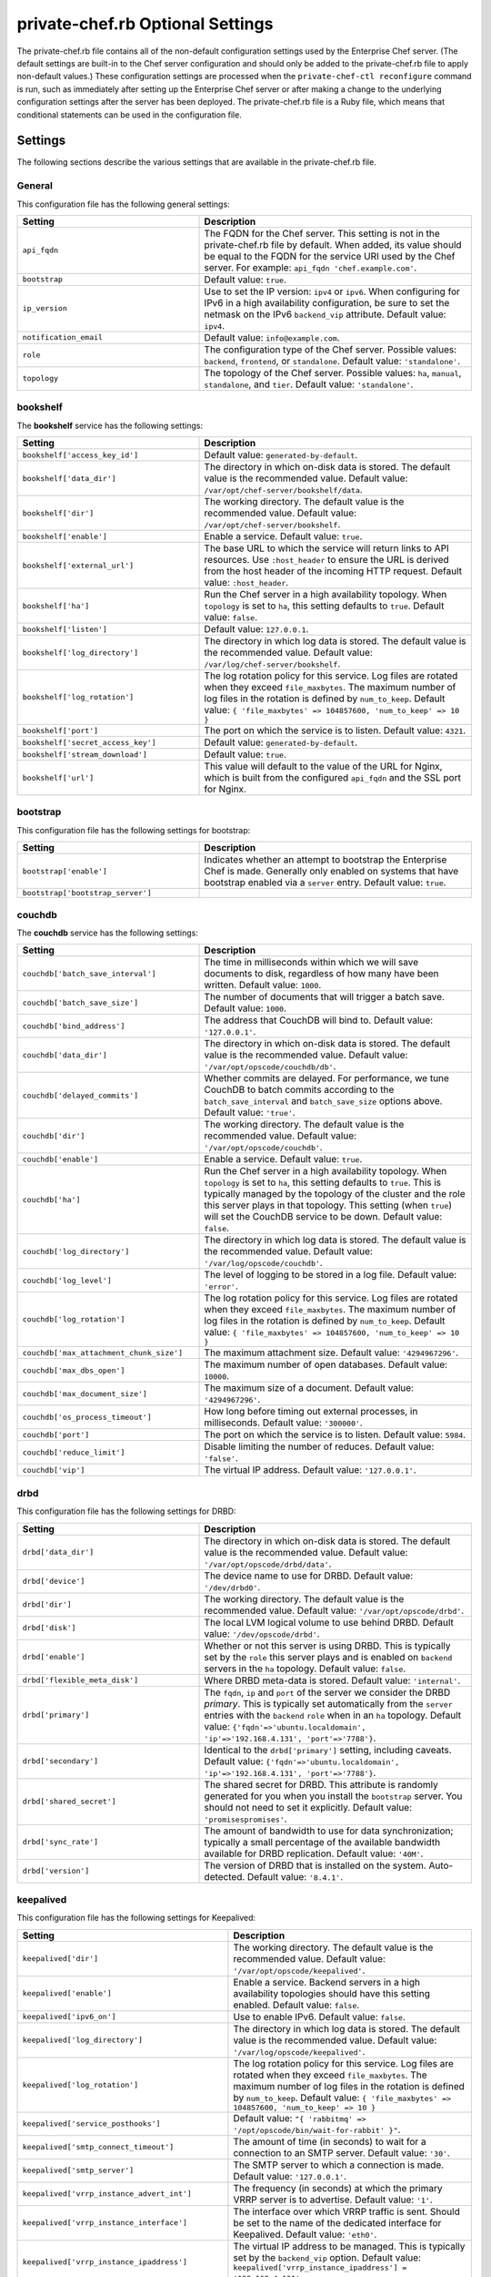 

=====================================================
private-chef.rb Optional Settings
=====================================================

.. tag config_rb_chef_server_enterprise_2

The private-chef.rb file contains all of the non-default configuration settings used by the Enterprise Chef server. (The default settings are built-in to the Chef server configuration and should only be added to the private-chef.rb file to apply non-default values.) These configuration settings are processed when the ``private-chef-ctl reconfigure`` command is run, such as immediately after setting up the Enterprise Chef server or after making a change to the underlying configuration settings after the server has been deployed. The private-chef.rb file is a Ruby file, which means that conditional statements can be used in the configuration file.

.. end_tag

Settings
=====================================================
The following sections describe the various settings that are available in the private-chef.rb file.

General
-----------------------------------------------------
This configuration file has the following general settings:

.. list-table::
   :widths: 200 300
   :header-rows: 1

   * - Setting
     - Description
   * - ``api_fqdn``
     - The FQDN for the Chef server. This setting is not in the private-chef.rb file by default. When added, its value should be equal to the FQDN for the service URI used by the Chef server. For example: ``api_fqdn 'chef.example.com'``.
   * - ``bootstrap``
     - Default value: ``true``.
   * - ``ip_version``
     - Use to set the IP version: ``ipv4`` or ``ipv6``. When configuring for IPv6 in a high availability configuration, be sure to set the netmask on the IPv6 ``backend_vip`` attribute. Default value: ``ipv4``.
   * - ``notification_email``
     - Default value: ``info@example.com``.
   * - ``role``
     - The configuration type of the Chef server. Possible values: ``backend``, ``frontend``, or ``standalone``. Default value: ``'standalone'``.
   * - ``topology``
     - The topology of the Chef server. Possible values: ``ha``, ``manual``, ``standalone``, and ``tier``. Default value: ``'standalone'``.

bookshelf
-----------------------------------------------------
The **bookshelf** service has the following settings:

.. list-table::
   :widths: 200 300
   :header-rows: 1

   * - Setting
     - Description
   * - ``bookshelf['access_key_id']``
     - Default value: ``generated-by-default``.
   * - ``bookshelf['data_dir']``
     - The directory in which on-disk data is stored. The default value is the recommended value. Default value: ``/var/opt/chef-server/bookshelf/data``.
   * - ``bookshelf['dir']``
     - The working directory. The default value is the recommended value. Default value: ``/var/opt/chef-server/bookshelf``.
   * - ``bookshelf['enable']``
     - Enable a service. Default value: ``true``.
   * - ``bookshelf['external_url']``
     - The base URL to which the service will return links to API resources. Use ``:host_header`` to ensure the URL is derived from the host header of the incoming HTTP request. Default value: ``:host_header``.
   * - ``bookshelf['ha']``
     - Run the Chef server in a high availability topology. When ``topology`` is set to ``ha``, this setting defaults to ``true``. Default value: ``false``.
   * - ``bookshelf['listen']``
     - Default value: ``127.0.0.1``.
   * - ``bookshelf['log_directory']``
     - The directory in which log data is stored. The default value is the recommended value. Default value: ``/var/log/chef-server/bookshelf``.
   * - ``bookshelf['log_rotation']``
     - The log rotation policy for this service. Log files are rotated when they exceed ``file_maxbytes``. The maximum number of log files in the rotation is defined by ``num_to_keep``. Default value: ``{ 'file_maxbytes' => 104857600, 'num_to_keep' => 10 }``
   * - ``bookshelf['port']``
     - The port on which the service is to listen. Default value: ``4321``.
   * - ``bookshelf['secret_access_key']``
     - Default value: ``generated-by-default``.
   * - ``bookshelf['stream_download']``
     - Default value: ``true``.
   * - ``bookshelf['url']``
     - This value will default to the value of the URL for Nginx, which is built from the configured ``api_fqdn`` and the SSL port for Nginx.

bootstrap
-----------------------------------------------------
This configuration file has the following settings for bootstrap:

.. list-table::
   :widths: 200 300
   :header-rows: 1

   * - Setting
     - Description
   * - ``bootstrap['enable']``
     - Indicates whether an attempt to bootstrap the Enterprise Chef is made. Generally only enabled on systems that have bootstrap enabled via a ``server`` entry. Default value: ``true``.
   * - ``bootstrap['bootstrap_server']``
     -

couchdb
-----------------------------------------------------
The **couchdb** service has the following settings:

.. list-table::
   :widths: 200 300
   :header-rows: 1

   * - Setting
     - Description
   * - ``couchdb['batch_save_interval']``
     - The time in milliseconds within which we will save documents to disk, regardless of how many have been written. Default value: ``1000``.
   * - ``couchdb['batch_save_size']``
     - The number of documents that will trigger a batch save. Default value: ``1000``.
   * - ``couchdb['bind_address']``
     - The address that CouchDB will bind to. Default value: ``'127.0.0.1'``.
   * - ``couchdb['data_dir']``
     - The directory in which on-disk data is stored. The default value is the recommended value. Default value: ``'/var/opt/opscode/couchdb/db'``.
   * - ``couchdb['delayed_commits']``
     - Whether commits are delayed. For performance, we tune CouchDB to batch commits according to the ``batch_save_interval`` and ``batch_save_size`` options above. Default value: ``'true'``.
   * - ``couchdb['dir']``
     - The working directory. The default value is the recommended value. Default value: ``'/var/opt/opscode/couchdb'``.
   * - ``couchdb['enable']``
     - Enable a service. Default value: ``true``.
   * - ``couchdb['ha']``
     - Run the Chef server in a high availability topology. When ``topology`` is set to ``ha``, this setting defaults to ``true``. This is typically managed by the topology of the cluster and the role this server plays in that topology. This setting (when ``true``) will set the CouchDB service to be down. Default value: ``false``.
   * - ``couchdb['log_directory']``
     - The directory in which log data is stored. The default value is the recommended value. Default value: ``'/var/log/opscode/couchdb'``.
   * - ``couchdb['log_level']``
     - The level of logging to be stored in a log file. Default value: ``'error'``.
   * - ``couchdb['log_rotation']``
     - The log rotation policy for this service. Log files are rotated when they exceed ``file_maxbytes``. The maximum number of log files in the rotation is defined by ``num_to_keep``. Default value: ``{ 'file_maxbytes' => 104857600, 'num_to_keep' => 10 }``
   * - ``couchdb['max_attachment_chunk_size']``
     - The maximum attachment size. Default value: ``'4294967296'``.
   * - ``couchdb['max_dbs_open']``
     - The maximum number of open databases. Default value: ``10000``.
   * - ``couchdb['max_document_size']``
     - The maximum size of a document. Default value: ``'4294967296'``.
   * - ``couchdb['os_process_timeout']``
     - How long before timing out external processes, in milliseconds. Default value: ``'300000'``.
   * - ``couchdb['port']``
     - The port on which the service is to listen. Default value: ``5984``.
   * - ``couchdb['reduce_limit']``
     - Disable limiting the number of reduces. Default value: ``'false'``.
   * - ``couchdb['vip']``
     - The virtual IP address. Default value: ``'127.0.0.1'``.

drbd
-----------------------------------------------------
This configuration file has the following settings for DRBD:

.. list-table::
   :widths: 200 300
   :header-rows: 1

   * - Setting
     - Description
   * - ``drbd['data_dir']``
     - The directory in which on-disk data is stored. The default value is the recommended value. Default value: ``'/var/opt/opscode/drbd/data'``.
   * - ``drbd['device']``
     - The device name to use for DRBD. Default value: ``'/dev/drbd0'``.
   * - ``drbd['dir']``
     - The working directory. The default value is the recommended value. Default value: ``'/var/opt/opscode/drbd'``.
   * - ``drbd['disk']``
     - The local LVM logical volume to use behind DRBD. Default value: ``'/dev/opscode/drbd'``.
   * - ``drbd['enable']``
     - Whether or not this server is using DRBD. This is typically set by the ``role`` this server plays and is enabled on ``backend`` servers in the ``ha`` topology. Default value: ``false``.
   * - ``drbd['flexible_meta_disk']``
     - Where DRBD meta-data is stored. Default value: ``'internal'``.
   * - ``drbd['primary']``
     - The ``fqdn``, ``ip`` and ``port`` of the server we consider the DRBD *primary*. This is typically set automatically from the ``server`` entries with the ``backend`` ``role`` when in an ``ha`` topology. Default value: ``{'fqdn'=>'ubuntu.localdomain', 'ip'=>'192.168.4.131', 'port'=>'7788'}``.
   * - ``drbd['secondary']``
     - Identical to the ``drbd['primary']`` setting, including caveats. Default value: ``{'fqdn'=>'ubuntu.localdomain', 'ip'=>'192.168.4.131', 'port'=>'7788'}``.
   * - ``drbd['shared_secret']``
     - The shared secret for DRBD. This attribute is randomly generated for you when you install the ``bootstrap`` server. You should not need to set it explicitly. Default value: ``'promisespromises'``.
   * - ``drbd['sync_rate']``
     - The amount of bandwidth to use for data synchronization; typically a small percentage of the available bandwidth available for DRBD replication. Default value: ``'40M'``.
   * - ``drbd['version']``
     - The version of DRBD that is installed on the system. Auto-detected. Default value: ``'8.4.1'``.

keepalived
-----------------------------------------------------
This configuration file has the following settings for Keepalived:

.. list-table::
   :widths: 200 300
   :header-rows: 1

   * - Setting
     - Description
   * - ``keepalived['dir']``
     - The working directory. The default value is the recommended value. Default value: ``'/var/opt/opscode/keepalived'``.
   * - ``keepalived['enable']``
     - Enable a service. Backend servers in a high availability topologies should have this setting enabled. Default value: ``false``.
   * - ``keepalived['ipv6_on']``
     - Use to enable IPv6. Default value: ``false``.
   * - ``keepalived['log_directory']``
     - The directory in which log data is stored. The default value is the recommended value. Default value: ``'/var/log/opscode/keepalived'``.
   * - ``keepalived['log_rotation']``
     - The log rotation policy for this service. Log files are rotated when they exceed ``file_maxbytes``. The maximum number of log files in the rotation is defined by ``num_to_keep``. Default value: ``{ 'file_maxbytes' => 104857600, 'num_to_keep' => 10 }``
   * - ``keepalived['service_posthooks']``
     - Default value: ``"{ 'rabbitmq' => '/opt/opscode/bin/wait-for-rabbit' }"``.
   * - ``keepalived['smtp_connect_timeout']``
     - The amount of time (in seconds) to wait for a connection to an SMTP server. Default value: ``'30'``.
   * - ``keepalived['smtp_server']``
     - The SMTP server to which a connection is made. Default value: ``'127.0.0.1'``.
   * - ``keepalived['vrrp_instance_advert_int']``
     - The frequency (in seconds) at which the primary VRRP server is to advertise. Default value: ``'1'``.
   * - ``keepalived['vrrp_instance_interface']``
     - The interface over which VRRP traffic is sent. Should be set to the name of the dedicated interface for Keepalived. Default value: ``'eth0'``.
   * - ``keepalived['vrrp_instance_ipaddress']``
     - The virtual IP address to be managed. This is typically set by the ``backend_vip`` option. Default value: ``keepalived['vrrp_instance_ipaddress'] = '192.168.4.131'``.
   * - ``keepalived['vrrp_instance_ipaddress_dev']``
     - The device to which the virtual IP address is added. Default value: ``'eth0'``. 
   * - ``keepalived['vrrp_instance_nopreempt']``
     - Default value: ``'true'``.
   * - ``keepalived['vrrp_instance_password']``
     - The secret key for VRRP pairs. This value is generated randomly when the bootstrap server is installed and does not need to be set explicitly. Default value: ``'sneakybeaky'``.
   * - ``keepalived['vrrp_instance_preempt_delay']``
     - Default value: ``'30'``.
   * - ``keepalived['vrrp_instance_priority']``
     - The priority for this server. By default, all servers have equal priority. The server with the lowest value will have the highest priority. Default value: ``'100'``.
   * - ``keepalived['vrrp_instance_state']``
     - The state of the VRRP server. This value should be the same for both servers in the backend. Default value: ``'MASTER'``.
   * - ``keepalived['vrrp_instance_virtual_router_id']``
     - The virtual router identifier used by the Keepalived pair. This value should be unique within the multicast domain used for Keepalived. Default value: ``'1'``.
   * - ``keepalived['vrrp_sync_group']``
     - Default value: ``'PC_GROUP'``.
   * - ``keepalived['vrrp_sync_instance']``
     - Default value: ``'PC_VI'``.
   * - ``keepalived['vrrp_unicast_bind']``
     - The unicast cluster IP address to which Keepalived binds. To use multicast, leave this value undefined. This value is configured automatically based on settings in private-chef.rb. This setting should not be changed without first consulting a Chef support engineer. Default value: ``<ip address of cluster IP or eth0>``.
   * - ``keepalived['vrrp_unicast_peer']``
     - The unicast cluster IP address used by Keepalived to talk to its peer. To use multicast, leave this value undefined. This value is configured automatically based on settings in private-chef.rb. This setting should not be changed without first consulting a Chef support engineer. Default value: ``<ip address of peer cluster IP or eth0>``.

ldap
-----------------------------------------------------
.. tag config_rb_chef_server_enterprise_settings_ldap

The private-chef.rb file contains the settings required to configure LDAP or Active Directory:

``ldap['base_dn']``
   The root LDAP node under which all other nodes exist in the directory structure. For Active Directory, this is typically ``cn=users`` and then the domain. For example: ``'cn=users,dc=opscode,dc=com'``. Default value: ``nil``.

``ldap['bind_dn']``
   The distinguished name used to bind to the LDAP server. This is often the administrator or manager user. This user needs to have read access to all LDAP users that require authentication. Enterprise Chef must do an LDAP search before any user can log in. Many Active Directory and LDAP systems do not allow an anonymous bind. If anonymous bind is allowed, leave the ``bind_dn`` setting blank. If anonymous bind is not allowed, a user with ``READ`` access to the directory is required. This user must be specified as an LDAP distinguished name similar to ``'cn=user_name,dc=domain_name,dc=com'``. Default value: ``nil``.

``ldap['bind_password']``
   The password for the binding user. Leave this value unset if anonymous bind is sufficient. Default value: ``nil``.

``ldap['encryption']``
   Use to specify the encryption method. Possible values: ``:start_tls`` or ``:simple_tls``. Default value: ``nil``.

``ldap['host']``
   The name (or IP address) of the LDAP server. Be sure the Enterprise Chef is able to resolve any host names. Default value: ``nil``.

``ldap['login_attribute']``
   The LDAP attribute that holds the user's login name. For Active Directory, this is typically ``sAMAccountName``. For OpenLDAP, this is typically ``uid``. Default value: ``sAMAccountName``.

``ldap['port']``
   An integer that specifies the port on which the LDAP server listens. The default value is an appropriate value for most configurations. Default value: ``389``.

``ldap['ssl_enabled']``
   Cause the Chef server to connect to the LDAP server using SSL. Be sure SSL is enabled on the LDAP server and that the ``ldap['port']`` setting is updated with the correct value (often ``636``). Default value: ``false``.

``ldap['system_adjective']``
   A descriptive name for the login system that is displayed to users in the Chef server management console. If a value like "corporate" is used, then the Enterprise Chef user interface will display strings like "the corporate login server", "corporate login", or "corporate password." Default value: ``AD/LDAP``.

.. end_tag

load-balancer
-----------------------------------------------------
This configuration file has the following settings for load balancers:

.. list-table::
   :widths: 200 300
   :header-rows: 1

   * - Setting
     - Description
   * - ``lb['api_fqdn']``
     - Default value: ``node['fqdn']``.
   * - ``lb['ban_refresh_interval']``
     - Default value: ``600``.
   * - ``lb['bookshelf']``
     - Default value: ``127.0.0.1``.
   * - ``lb['cache_cookbook_files']``
     - Default value: ``false``.
   * - ``lb['chef_max_version']``
     - Default value: ``11``.

       .. warning:: This setting is deprecated starting with Enterprise Chef 11.2.5 to ensure that the chef-client version 12 may communicate with the Chef server. For older versions of Enterprise Chef, add this setting to the private-chef.rb file and set the value to ``12``.

   * - ``lb['chef_min_version']``
     - Default value: ``10``.
   * - ``lb['chef_server_webui']``
     - Default value: ``127.0.0.1``.
   * - ``lb['debug']``
     - Default value: ``false``.
   * - ``lb['enable']``
     - Default value: ``true``.
   * - ``lb['erchef']``
     - Default value: ``127.0.0.1``.
   * - ``lb['maint_refresh_interval']``
     - Default value: ``600``.
   * - ``lb['redis_connection_pool_size']``
     - Default value: ``250``.
   * - ``lb['redis_connection_timeout']``
     - Default value: ``1000``.
   * - ``lb['redis_keepalive_timeout']``
     - Default value: ``2000``.
   * - ``lb['upstream']``
     - Default value:

       .. code-block:: ruby

          {
            'oc_bifrost'=>['127.0.0.1'],
            'opscode-account'=>['127.0.0.1'],
            'opscode-authz'=>['127.0.0.1'],
            'opscode-bookshelf'=>['127.0.0.1'],
            'opscode-erchef'=>['127.0.0.1'],
            'opscode-solr4'=>['127.0.0.1']
          }
   * - ``lb['vip']``
     - The virtual IP address. Default value: ``127.0.0.1``.
   * - ``lb['web_ui_fqdn']``
     - Default value: ``node['fqdn']``.
   * - ``lb['xdl_defaults']['503_mode']``
     - Default value: ``false``.
   * - ``lb['xdl_defaults']['couchdb_acls']``
     - Default value: ``true``.
   * - ``lb['xdl_defaults']['couchdb_containers']``
     - Default value: ``true``.
   * - ``lb['xdl_defaults']['couchdb_groups']``
     - Default value: ``true``.

And for the internal load balancers:

.. list-table::
   :widths: 200 300
   :header-rows: 1

   * - Setting
     - Description
   * - ``lb_internal['account_port']``
     - Default value: ``9685``.
   * - ``lb_internal['chef_port']``
     - Default value: ``9680``.
   * - ``lb_internal['enable']``
     - Default value: ``true``.
   * - ``lb_internal['oc_bifrost_port']``
     - Default value: ``9683``.
   * - ``lb_internal['vip']``
     - The virtual IP address. Default value: ``'127.0.0.1'``.

nginx
-----------------------------------------------------
This configuration file has the following settings for Nginx:

.. list-table::
   :widths: 200 300
   :header-rows: 1

   * - Setting
     - Description
   * - ``nginx['cache_max_size']``
     - Default value: ``5000m``.
   * - ``nginx['client_max_body_size']``
     - Default value: ``250m``.
   * - ``nginx['dir']``
     - The working directory. The default value is the recommended value. Default value: ``/var/opt/chef-server/nginx``.
   * - ``nginx['enable']``
     - Enable a service. Default value: ``true``.
   * - ``nginx['enable_ipv6']``
     - Enable Internet Protocol version 6 (IPv6) addresses. Default value: ``false``.
   * - ``nginx['enable_non_ssl']``
     - Allow port 80 redirects to port 443. When this value is set to ``true``, load balancers on the front-end hardware are allowed to do SSL termination of the WebUI and API. Default value: ``false``.
   * - ``nginx['gzip']``
     - Enable  gzip compression. Default value: ``on``.
   * - ``nginx['gzip_comp_level']``
     - The compression level used with gzip, from least amount of compression (``1``, fastest) to the most (``2``, slowest). Default value: ``2``.
   * - ``nginx['gzip_http_version']``
     - Enable gzip depending on the version of the HTTP request. Default value: ``1.0``.
   * - ``nginx['gzip_proxied']``
     - The type of compression used based on the request and response. Default value: ``any``.
   * - ``nginx['gzip_types']``
     - Enable compression for the specified MIME-types. Default value: ``[ 'text/plain', 'text/css', 'application/x-javascript', 'text/xml', 'application/xml', 'application/xml+rss', 'text/javascript', 'application/json' ]``.
   * - ``nginx['ha']``
     - Run the Chef server in a high availability topology. When ``topology`` is set to ``ha``, this setting defaults to ``true``. Default value: ``false``.
   * - ``nginx['keepalive_timeout']``
     - The amount of time (in seconds) to wait for requests on a Keepalived connection. Default value: ``65``.
   * - ``nginx['log_directory']``
     - The directory in which log data is stored. The default value is the recommended value. Default value: ``/var/log/chef-server/nginx``.
   * - ``nginx['log_rotation']``
     - The log rotation policy for this service. Log files are rotated when they exceed ``file_maxbytes``. The maximum number of log files in the rotation is defined by ``num_to_keep``. Default value: ``{ 'file_maxbytes' => 104857600, 'num_to_keep' => 10 }``
   * - ``nginx['non_ssl_port']``
     - The port on which the WebUI and API are bound for non-SSL connections. Default value: ``80``. Use ``nginx['enable_non_ssl']`` to enable or disable SSL redirects on this port number. Set to ``false`` to disable non-SSL connections.
   * - ``nginx['sendfile']``
     - Copy data between file descriptors when ``sendfile()`` is used. Default value: ``on``.
   * - ``nginx['server_name']``
     - The FQDN for the server. Default value: ``node['fqdn']``.
   * - ``nginx['ssl_certificate']``
     - The SSL certificate used to verify communication over HTTPS. Default value: ``nil``.
   * - ``nginx['ssl_certificate_key']``
     - The certificate key used for SSL communication. Default value: ``nil``.
   * - ``nginx['ssl_ciphers']``
     - The list of supported cipher suites that are used to establish a secure connection. To favor AES256 with ECDHE forward security, use ``HIGH:MEDIUM:!LOW:!kEDH:!aNULL:!ADH:!eNULL:!EXP:!SSLv2:!SEED:!CAMELLIA:!PSK``. See https://wiki.mozilla.org/Security/Server_Side_TLS for more information. Default value: varies.
   * - ``nginx['ssl_company_name']``
     - Default value: ``YouCorp``.
   * - ``nginx['ssl_country_name']``
     - Default value: ``US``.
   * - ``nginx['ssl_email_address']``
     - Default value: ``you@example.com``.
   * - ``nginx['ssl_locality_name']``
     - Default value: ``Seattle``.
   * - ``nginx['ssl_organizational_unit_name']``
     - Default value: ``Operations``.
   * - ``nginx['ssl_port']``
     - Default value: ``443``.
   * - ``nginx['ssl_protocols']``
     - The SSL protocol versions that are enabled. For the highest possible security, disable SSL 3.0 and allow only TLS: ``nginx['ssl_protocols'] 'TLSv1 TLSv1.1 TLSv1.2'``. Default value: varies, depending on the configuration of the Chef server topology.
   * - ``nginx['ssl_state_name']``
     - Default value: ``WA``.
   * - ``nginx['tcp_nodelay']``
     - Enable the Nagle buffering algorithm. Default value: ``on``.
   * - ``nginx['tcp_nopush']``
     - Enable TCP/IP transactions. Default value: ``on``.
   * - ``nginx['url']``
     - Default value: ``https://#{node['fqdn']}``.
   * - ``nginx['worker_connections']``
     - The maximum number of simultaneous clients. Use with ``nginx['worker_processes']`` to determine the maximum number of allowed clients. Default value: ``10240``.
   * - ``nginx['worker_processes']``
     - The number of allowed worker processes. Use with ``nginx['worker_connections']`` to determine the maximum number of allowed clients. Default value: ``node['cpu']['total'].to_i``.
   * - ``nginx['x_forwarded_proto']``
     - The protocol used to connect to the server. Possible values: ``http`` and ``https``. This is the protocol used to connect to Enterprise Chef by a chef-client or a workstation. Default value: ``'https'``.

oc_chef_authz
-----------------------------------------------------
.. warning:: This table is available in Enterprise Chef 11.2.5 (or higher).

This configuration file has the following settings for ``oc_chef_authz``:

.. list-table::
   :widths: 200 300
   :header-rows: 1

   * - Setting
     - Description
   * - ``oc_chef_authz['http_cull_interval']``
     - Default value: ``'{1, min}'``.
   * - ``oc_chef_authz['http_init_count']``
     - Default value: ``25``.
   * - ``oc_chef_authz['http_max_age']``
     - Default value: ``'{70, sec}'``.
   * - ``oc_chef_authz['http_max_connection_duration']``
     - Default value: ``'{70, sec}'``.
   * - ``oc_chef_authz['http_max_count']``
     - Default value: ``100``.
   * - ``oc_chef_authz['ibrowse_options']``
     - The amount of time (in milliseconds) to wait for a connection to be established. Default value: ``'[{connect_timeout, 5000}]'``.

oc_bifrost
-----------------------------------------------------
The **oc_bifrost** service has the following settings:

.. list-table::
   :widths: 200 300
   :header-rows: 1

   * - Setting
     - Description
   * - ``oc_bifrost['db_pool_size']``
     - The number of open connections to PostgreSQL that are maintained by the service. This value should be increased if failures indicate that the **oc_bifrost** service ran out of connections. This value should be tuned in conjunction with the ``postgresql['max_connections']`` setting for PostgreSQL. Default value: ``20``.
   * - ``oc_bifrost['dir']``
     - The working directory. The default value is the recommended value. Default value: ``/var/opt/opscode/oc_bifrost``.
   * - ``oc_bifrost['enable']``
     - Enable a service. Default value: ``true``.
   * - ``oc_bifrost['extended_perf_log']``
     - Default value: ``true``.
   * - ``oc_bifrost['ha']``
     - Run the Chef server in a high availability topology. When ``topology`` is set to ``ha``, this setting defaults to ``true``.
   * - ``oc_bifrost['listen']``
     - Default value: ``'127.0.0.1'``.
   * - ``oc_bifrost['log_directory']``
     - The directory in which log data is stored. The default value is the recommended value. Default value: ``/var/log/opscode/oc_bifrost``.
   * - ``oc_bifrost['log_rotation']``
     - The log rotation policy for this service. Log files are rotated when they exceed ``file_maxbytes``. The maximum number of log files in the rotation is defined by ``num_to_keep``. Default value: ``{ 'file_maxbytes' => 104857600, 'num_to_keep' => 10 }``
   * - ``oc_bifrost['port']``
     - The port on which the service is to listen. Default value: ``9463``.
   * - ``oc_bifrost['sql_password']``
     - Default value: ``'challengeaccepted'``.
   * - ``oc_bifrost['sql_ro_password']``
     - Default value: ``'foreveralone'``.
   * - ``oc_bifrost['sql_ro_user']``
     - Default value: ``'bifrost_ro'``.
   * - ``oc_bifrost['sql_user']``
     - Default value: ``'bifrost'``.
   * - ``oc_bifrost['superuser_id']``
     - Default value: ``'5ca1ab1ef005ba111abe11eddecafbad'``.
   * - ``oc_bifrost['vip']``
     - Default value: ``'127.0.0.1'``.

oc-chef-pedant
-----------------------------------------------------
This configuration file has the following settings for chef-pedant:

.. list-table::
   :widths: 200 300
   :header-rows: 1

   * - Setting
     - Description
   * - ``oc_chef_pedant['dir']``
     - The working directory. The default value is the recommended value. Default value: ``/var/opt/chef-server/chef-pedant``.
   * - ``oc_chef_pedant['log_directory']``
     - The directory in which log data is stored. The default value is the recommended value. Default value: ``/var/log/chef-server/chef-pedant``.
   * - ``oc_chef_pedant['log_rotation']``
     - The log rotation policy for this service. Log files are rotated when they exceed ``file_maxbytes``. The maximum number of log files in the rotation is defined by ``num_to_keep``. Default value: ``{ 'file_maxbytes' => 104857600, 'num_to_keep' => 10 }``
   * - ``oc_chef_pedant['log_http_requests']``
     - Default value: ``true``.

oc-id
-----------------------------------------------------
.. tag config_rb_server_settings_oc_id

This configuration file has the following settings for ``oc-id``:

``oc_id['administrators']``
   An array of Chef server user names who may add applications to the identity service. For example, ``['user1', 'user2']``. Default value: ``[ ]``.

``oc_id['applications']``
   A Hash that contains OAuth 2 application information. Default value: ``{ }``.

   .. tag config_ocid_application_hash_supermarket

   To define OAuth 2 information for Chef Supermarket, create a Hash similar to:

      .. code-block:: ruby

         oc_id['applications'] ||= {}
         oc_id['applications']['supermarket'] = {
           'redirect_uri' => 'https://supermarket.mycompany.com/auth/chef_oauth2/callback'
         }

   .. end_tag

   To define OAuth 2 information for Chef Analytics, create a Hash similar to:

      .. code-block:: ruby

         oc_id['applications'] ||= {}
         oc_id['applications']['analytics'] = {
           'redirect_uri' => 'https://analytics.rhel.aws'
         }

``oc_id['db_pool_size']``
   The number of open connections to PostgreSQL that are maintained by the service. Default value: ``'20'``.

``oc_id['dir']``
   The working directory. The default value is the recommended value. Default value: none.

``oc_id['enable']``
   Enable a service. Default value: ``true``.

``oc_id['ha']``
   Run the Chef server in a high availability topology. When ``topology`` is set to ``ha``, this setting defaults to ``true``. Default value: ``false``.

``oc_id['log_directory']``
   The directory in which log data is stored. The default value is the recommended value. Default value: ``'/var/opt/opscode/oc_id'``.

``oc_id['log_rotation']``
   The log rotation policy for this service. Log files are rotated when they exceed ``file_maxbytes``. The maximum number of log files in the rotation is defined by ``num_to_keep``. Default value:

   .. code-block:: ruby

      { 'file_maxbytes' => 104857600, 'num_to_keep' => 10 }

``oc_id['num_to_keep']``
   The number of log files to keep. Default value: ``10``.

``oc_id['port']``
   The port on which the service is to listen. Default value: ``9090``.

``oc_id['sql_database']``
   The name of the database. Default value: ``oc_id``.

``oc_id['sql_password']``
   The password for the ``sql_user``. Default value: ``snakepliskin``.

``oc_id['sql_user']``
   The user with permission to write to ``sql_database``. Default value: ``oc_id``.

``oc_id['vip']``
   The virtual IP address. Default value: ``'127.0.0.1'``.

.. end_tag

opscode-account
-----------------------------------------------------
The **opscode-account** service has the following settings:

.. list-table::
   :widths: 200 300
   :header-rows: 1

   * - Setting
     - Description
   * - ``opscode_account['backlog']``
     - Default value: ``1024``.
   * - ``opscode_account['dir']``
     - The working directory. The default value is the recommended value. Default value: ``'/var/opt/opscode/opscode-account'``.
   * - ``opscode_account['enable']``
     - Enable a service. Default value: ``true``.
   * - ``opscode_account['environment']``
     - Default value: ``'privatechef'``.
   * - ``opscode_account['ha']``
     - Run the Chef server in a high availability topology. When ``topology`` is set to ``ha``, this setting defaults to ``true``. Default value: ``false``.
   * - ``opscode_account['listen']``
     - Default value: ``'127.0.0.1:9465'``.
   * - ``opscode_account['log_directory']``
     - The directory in which log data is stored. The default value is the recommended value. Default value: ``'/var/log/opscode/opscode-account'``.
   * - ``opscode_account['log_rotation']``
     - The log rotation policy for this service. Log files are rotated when they exceed ``file_maxbytes``. The maximum number of log files in the rotation is defined by ``num_to_keep``. Default value: ``{ 'file_maxbytes' => 104857600, 'num_to_keep' => 10 }``
   * - ``opscode_account['port']``
     - The port on which the service is to listen. Default value: ``9465``.
   * - ``opscode_account['proxy_user']``
     - Default value: ``'pivotal'``.
   * - ``opscode_account['session_secret_key']``
     - Default value: ``'change-by-default'``.
   * - ``opscode_account['tcp_nodelay']``
     - Enable the Nagle buffering algorithm. Default value: ``true``.
   * - ``opscode_account['umask']``
     - Default value: ``'0022'``.
   * - ``opscode_account['url']``
     - Default value: ``'http://127.0.0.1:9465'``.
   * - ``opscode_account['validation_client_name']``
     - Default value: ``'chef'``.
   * - ``opscode_account['vip']``
     - The virtual IP address. Default value: ``'127.0.0.1'``.
   * - ``opscode_account['worker_processes']``
     - The number of allowed worker processes. Default value: ``4``.
   * - ``opscode_account['worker_timeout']``
     - Default value: ``3600``.

opscode-certificate
-----------------------------------------------------
The **opscode-certificate** service has the following settings:

.. list-table::
   :widths: 200 300
   :header-rows: 1

   * - Setting
     - Description
   * - ``opscode_certificate['dir']``
     - The working directory. The default value is the recommended value. Default value: ``'/var/opt/opscode/opscode-certificate'``.
   * - ``opscode_certificate['enable']``
     - Enable a service. Default value: ``true``.
   * - ``opscode_certificate['ha']``
     - Run the Chef server in a high availability topology. When ``topology`` is set to ``ha``, this setting defaults to ``true``. Default value: ``false``.
   * - ``opscode_certificate['log_directory']``
     - The directory in which log data is stored. The default value is the recommended value. Default value: ``'/var/log/opscode/opscode-certificate'``.
   * - ``opscode_certificate['log_rotation']``
     - The log rotation policy for this service. Log files are rotated when they exceed ``file_maxbytes``. The maximum number of log files in the rotation is defined by ``num_to_keep``. Default value: ``{ 'file_maxbytes' => 104857600, 'num_to_keep' => 10 }``
   * - ``opscode_certificate['num_certificates_per_worker']``
     - Default value: ``'50'``.
   * - ``opscode_certificate['num_workers']``
     - Default value: ``'2'``.
   * - ``opscode_certificate['port']``
     - The port on which the service is to listen. Default value: ``5140``.
   * - ``opscode_certificate['vip']``
     - The virtual IP address. Default value: ``'127.0.0.1'``.

opscode-erchef
-----------------------------------------------------
The **opscode-erchef** service has the following settings:

.. list-table::
   :widths: 200 300
   :header-rows: 1

   * - Setting
     - Description
   * - ``opscode_erchef['auth_skew']``
     - Default value: ``900``.
   * - ``opscode_erchef['authz_fanout']``
     - Default value: ``20``.
   * - ``opscode_erchef['authz_timeout']``
     - Default value: ``1000``.
   * - ``opscode_erchef['base_resource_url']``
     - The base URL to which the service will return links to API resources. Use ``:host_header`` to ensure the URL is derived from the host header of the incoming HTTP request. Default value: ``:host_header``.
   * - ``opscode_erchef['bulk_fetch_batch_size']``
     - Default value: ``5``.
   * - ``opscode_erchef['cache_ttl']``
     - Default value: ``3600``.
   * - ``opscode_erchef['couchdb_max_conn']``
     - Default value: ``'100'``.
   * - ``opscode_erchef['depsolver_timeout']``
     - The amount of time (in milliseconds) to wait for cookbook dependency problems to be solved. Default value: ``'5000'``.
   * - ``opscode_erchef['depsolver_worker_count']``
     - The number of Ruby processes for which cookbook dependency problems are unsolved. Use the ``pgrep -fl depselector`` command to verify the number of depsolver workers that are running. Default value: ``'5'``.
   * - ``opscode_erchef['db_pool_size']``
     - The number of open connections to PostgreSQL that are maintained by the service. Default value: ``20``.
   * - ``opscode_erchef['dir']``
     - The working directory. The default value is the recommended value. Default value: ``/var/opt/chef-server/erchef``.
   * - ``opscode_erchef['enable']``
     - Enable a service. Default value: ``true``.
   * - ``opscode_erchef['enable_actionlog']``
     - Use to enable Chef actions, an add-on for Enterprise Chef. Default value: ``false``.
   * - ``opscode_erchef['ha']``
     - Run the Chef server in a high availability topology. When ``topology`` is set to ``ha``, this setting defaults to ``true``. Default value: ``false``.
   * - ``opscode_erchef['ibrowse_max_pipeline_size']``
     - Default value: ``1``.
   * - ``opscode_erchef['ibrowse_max_sessions']``
     - Default value: ``256``.
   * - ``opscode_erchef['listen']``
     - Default value: ``127.0.0.1``.
   * - ``opscode_erchef['log_directory']``
     - The directory in which log data is stored. The default value is the recommended value. Default value: ``/var/log/chef-server/erchef``.
   * - ``opscode_erchef['log_rotation']``
     - The log rotation policy for this service. Log files are rotated when they exceed ``file_maxbytes``. The maximum number of log files in the rotation is defined by ``num_to_keep``. Default value: ``{ 'file_maxbytes' => 104857600, 'num_to_keep' => 10 }``
   * - ``opscode_erchef['max_cache_size']``
     - Default value: ``10000``.
   * - ``opscode_erchef['max_request_size']``
     - Default value: ``2500000``.
   * - ``opscode_erchef['port']``
     - The port on which the service is to listen. Default value: ``8000``.
   * - ``opscode_erchef['root_metric_key']``
     - Default value: ``chefAPI``.
   * - ``opscode_erchef['s3_bucket']``
     - Default value: ``bookshelf``.
   * - ``opscode_erchef['s3_parallel_ops_fanout']``
     - Default value: ``20``.
   * - ``opscode_erchef['s3_parallel_ops_timeout']``
     - Default value: ``5000``.
   * - ``opscode_erchef['s3_url_ttl']``
     - Default value: ``900``.
   * - ``opscode_erchef['udp_socket_pool_size']``
     - Default value: ``20``.
   * - ``opscode_erchef['umask']``
     - Default value: ``0022``.
   * - ``opscode_erchef['validation_client_name']``
     - Default value: ``chef-validator``.
   * - ``opscode_erchef['vip']``
     - The virtual IP address. Default value: ``127.0.0.1``.
   * - ``opscode_erchef['web_ui_client_name']``
     - Default value: ``chef-webui``.

opscode-expander
-----------------------------------------------------
The **opscode-expander** service has the following settings:

.. list-table::
   :widths: 200 300
   :header-rows: 1

   * - Setting
     - Description
   * - ``opscode_expander['consumer_id']``
     - Default value: ``default``.
   * - ``opscode_expander['dir']``
     - The working directory. The default value is the recommended value. Default value: ``/var/opt/chef-server/chef-expander``.
   * - ``opscode_expander['enable']``
     - Enable a service. Default value: ``true``.
   * - ``opscode_expander['ha']``
     - Run the Chef server in a high availability topology. When ``topology`` is set to ``ha``, this setting defaults to ``true``. Default value: ``false``.
   * - ``opscode_expander['log_directory']``
     - The directory in which log data is stored. The default value is the recommended value. Default value: ``/var/log/chef-server/chef-expander``.
   * - ``opscode_expander['log_rotation']``
     - The log rotation policy for this service. Log files are rotated when they exceed ``file_maxbytes``. The maximum number of log files in the rotation is defined by ``num_to_keep``. Default value: ``{ 'file_maxbytes' => 104857600, 'num_to_keep' => 10 }``
   * - ``opscode_expander['nodes']``
     - The number of allowed worker processes. Default value: ``2``.
   * - ``opscode_expander['reindexer_log_directory']``
     - Default value: ``/var/log/chef-server/chef-expander-reindexer``.

opscode-org-creator
-----------------------------------------------------
The **opscode-org-creator** service has the following settings:

.. list-table::
   :widths: 200 300
   :header-rows: 1

   * - Setting
     - Description
   * - ``opscode_org_creator['create_splay_ms']``
     - Default value: ``25000``.
   * - ``opscode_org_creator['create_wait_ms']``
     - Default value: ``30000``.
   * - ``opscode_org_creator['dir']``
     - The working directory. The default value is the recommended value. Default value: ``'/var/opt/opscode/opscode-org-creator'``.
   * - ``opscode_org_creator['enable']``
     - Default value: ``true``.
   * - ``opscode_org_creator['ha']``
     - Run the Chef server in a high availability topology. When ``topology`` is set to ``ha``, this setting defaults to ``true``. Default value: ``false``.
   * - ``opscode_org_creator['log_directory']``
     - The directory in which log data is stored. The default value is the recommended value. Default value: ``'/var/log/opscode/opscode-org-creator'``.
   * - ``opscode_org_creator['log_rotation']``
     - The log rotation policy for this service. Log files are rotated when they exceed ``file_maxbytes``. The maximum number of log files in the rotation is defined by ``num_to_keep``. Default value: ``{ 'file_maxbytes' => 104857600, 'num_to_keep' => 10 }``
   * - ``opscode_org_creator['max_workers']``
     - Default value: ``1``.
   * - ``opscode_org_creator['port']``
     - The port on which the service is to listen. Default value: ``4369``.
   * - ``opscode_org_creator['ready_org_depth']``
     - Default value: ``10``.

opscode-solr
-----------------------------------------------------
The **opscode-solr** service has the following settings:

.. list-table::
   :widths: 200 300
   :header-rows: 1

   * - Setting
     - Description
   * - ``opscode_solr['commit_interval']``
     - The frequency (in seconds) at which node objects are added to the Apache Solr search index. This value should be tuned carefully. When data is committed to the Apache Solr index, all incoming updates are blocked. If the duration between updates is too short, it is possible for the rate at which updates are asked to occur to be faster than the rate at which objects can be actually committed. Default value: ``60000`` (every 60 seconds).
   * - ``opscode_solr['data_dir']``
     - The directory in which on-disk data is stored. The default value is the recommended value. Default value: ``/var/opt/chef-server/chef-solr/data``.
   * - ``opscode_solr['dir']``
     - The working directory. The default value is the recommended value. Default value: ``/var/opt/chef-server/chef-solr``.
   * - ``opscode_solr['enable']``
     - Enable a service. Default value: ``true``.
   * - ``opscode_solr['ha']``
     - Run the Chef server in a high availability topology. When ``topology`` is set to ``ha``, this setting defaults to ``true``. Default value: ``false``.
   * - ``opscode_solr['heap_size']``
     - The amount of memory (in MBs) available to Apache Solr. If there is not enough memory available, search queries made by nodes to Apache Solr may fail. The amount of memory that must be available also depends on the number of nodes in the organization, the frequency of search queries, and other characteristics that are unique to each organization. In general, as the number of nodes increases, so does the amount of memory. The default value should work for many organizations with fewer than 25 nodes. For an organization with several hundred nodes, the amount of memory that is required often exceeds 3GB. Default value: ``nil``, which is equivalent to 25% of the system memory or 1024 (MB, but this setting is specified as an integer number of MB in EC11), whichever is smaller.
   * - ``opscode_solr['ip_address']``
     - Default value: ``127.0.0.1``.
   * - ``opscode_solr['java_opts']``
     - Default value: ``(empty)``.
   * - ``opscode_solr['log_directory']``
     - The directory in which log data is stored. The default value is the recommended value. Default value: ``/var/log/chef-server/chef-solr``.
   * - ``opscode_solr['log_rotation']``
     - The log rotation policy for this service. Log files are rotated when they exceed ``file_maxbytes``. The maximum number of log files in the rotation is defined by ``num_to_keep``. Default value: ``{ 'file_maxbytes' => 104857600, 'num_to_keep' => 10 }``
   * - ``opscode_solr['max_commit_docs']``
     - The frequency (in documents) at which node objects are added to the Apache Solr search index. This value should be tuned carefully.  When data is committed to the Apache Solr index, all incoming updates are blocked. If the duration between updates is too short, it is possible for the rate at which updates are asked to occur to be faster than the rate at which objects can be actually committed. Default value: ``1000`` (every 1000 documents).
   * - ``opscode_solr['max_field_length']``
     - The maximum field length (in number of tokens/terms). If a field length exceeds this value, Apache Solr may not be able to complete building the index. Default value: ``100000`` (increased from the Apache Solr default value of ``10000``).
   * - ``opscode_solr['max_merge_docs']``
     - The maximum number of index segments allowed before they are merged into a single index. Default value: ``2147483647``.
   * - ``opscode_solr['merge_factor']``
     - The maximum number of document updates that can be stored in memory before being flushed and added to the current index segment. Default value: ``100``.
   * - ``opscode_solr['new_size']``
     - Default value: ``nil``.
   * - ``opscode_solr['poll_seconds']``
     - Default value: ``20``.
   * - ``opscode_solr['port']``
     - The port on which the service is to listen. Default value: ``8983``.
   * - ``opscode_solr['ram_buffer_size']``
     - Default value: ``200``.
   * - ``opscode_solr['url']``
     - Default value: ``'http://localhost:8983'``.
   * - ``opscode_solr['vip']``
     - The virtual IP address. Default value: ``127.0.0.1``.

opscode-webui
-----------------------------------------------------
The **opscode-webui** service has the following settings:

.. list-table::
   :widths: 200 300
   :header-rows: 1

   * - Setting
     - Description
   * - ``opscode_webui['backlog']``
     - Default value: ``1024``.
   * - ``opscode_webui['cookie_domain']``
     - Default value: ``all``.
   * - ``opscode_webui['cookie_secret']``
     - Default value: ``47b3b8d95dea455baf32155e95d1e64e``.
   * - ``opscode_webui['dir']``
     - The working directory. The default value is the recommended value. Default value: ``/var/opt/chef-server/chef-server-webui``.
   * - ``opscode_webui['enable']``
     - Enable a service. Default value: ``true``.
   * - ``opscode_webui['environment']``
     - Default value: ``privatechef``.
   * - ``opscode_webui['ha']``
     - Run the Chef server in a high availability topology. When ``topology`` is set to ``ha``, this setting defaults to ``true``. Default value: ``false``.
   * - ``opscode_webui['listen']``
     - Default value: ``127.0.0.1:9462``.
   * - ``opscode_webui['log_directory']``
     - The directory in which log data is stored. The default value is the recommended value. Default value: ``/var/log/chef-server/chef-server-webui``.
   * - ``opscode_webui['log_rotation']``
     - The log rotation policy for this service. Log files are rotated when they exceed ``file_maxbytes``. The maximum number of log files in the rotation is defined by ``num_to_keep``. Default value: ``{ 'file_maxbytes' => 104857600, 'num_to_keep' => 10 }``
   * - ``opscode_webui['port']``
     - The port on which the service is to listen. Default value: ``9462``.
   * - ``opscode_webui['session_key']``
     - Default value: ``_sandbox_session``.
   * - ``opscode_webui['tcp_nodelay']``
     - Enable the Nagle buffering algorithm. Default value: ``true``.
   * - ``opscode_webui['umask']``
     - The file mode creation mask, or umask. Default value: ``0022``.
   * - ``opscode_webui['url']``
     - Default value: ``'http://127.0.0.1:9462'``.
   * - ``opscode_webui['validation_client_name']``
     - The name of the chef-validator. Default value: ``'chef'``.
   * - ``opscode_webui['vip']``
     - Default value: ``127.0.0.1``.
   * - ``opscode_webui['worker_processes']``
     - The number of allowed worker processes. Default value: ``2``.
   * - ``opscode_webui['worker_timeout']``
     - The amount of time (in seconds) that a worker can be silent before it is killed and restarted. Default value: ``3600``.

orgmapper
-----------------------------------------------------
This configuration file has the following settings for orgmapper:

.. list-table::
   :widths: 200 300
   :header-rows: 1

   * - Setting
     - Description
   * - ``orgmapper['']``
     - 
   * - ``org-creator['']``
     -

postgresql
-----------------------------------------------------
The **postgresql** service has the following settings:

.. list-table::
   :widths: 200 300
   :header-rows: 1

   * - Setting
     - Description
   * - ``postgresql['checkpoint_completion_target']``
     - A completion percentage that is used to determine how quickly a checkpoint should finish in relation to the completion status of the next checkpoint. For example, if the value is ``0.5``, then a checkpoint attempts to finish before 50% of the next checkpoint is done. Default value: ``0.9``.
   * - ``postgresql['checkpoint_segments']``
     - The maximum amount (in megabytes) between checkpoints in log file segments. Default value: ``10``.
   * - ``postgresql['checkpoint_timeout']``
     - The amount of time (in minutes) between checkpoints. Default value: ``5min``.
   * - ``postgresql['checkpoint_warning']``
     - The frequency (in seconds) at which messages are sent to the server log files if checkpoint segments are being filled faster than their currently configured values. Default value: ``30s``.
   * - ``postgresql['data_dir']``
     - The directory in which on-disk data is stored. The default value is the recommended value. Default value: ``/var/opt/chef-server/postgresql/data``.
   * - ``postgresql['dir']``
     - The working directory. The default value is the recommended value. Default value: ``/var/opt/chef-server/postgresql``.
   * - ``postgresql['effective_cache_size']``
     - The size of the disk cache that is used for data files. Default value: ``#{(node['memory']['total'].to_i / 2) / (1024)}MB``.
   * - ``postgresql['enable']``
     - Enable a service. Default value: ``true``.
   * - ``postgresql['ha']``
     - Run the Chef server in a high availability topology. When ``topology`` is set to ``ha``, this setting defaults to ``true``. Default value: ``false``.
   * - ``postgresql['home']``
     - The home directory for PostgreSQL. Default value: ``/var/opt/chef-server/postgresql``.
   * - ``postgresql['keepalives_count']``
     - Default value: ``2``.
   * - ``postgresql['keepalives_idle']``
     - Default value: ``60``.
   * - ``postgresql['keepalives_interval']``
     - Default value: ``15``.
   * - ``postgresql['listen_address']``
     - The connection source to which PostgreSQL is to respond. Default value: ``localhost``.
   * - ``postgresql['log_directory']``
     - The directory in which log data is stored. The default value is the recommended value. Default value: ``/var/log/chef-server/postgresql``.
   * - ``postgresql['log_min_duration_statement']``
     - When to log a slow PostgreSQL query statement. Possible values: ``-1`` (disabled, do not log any statements), ``0`` (log every statement), or an integer greater than zero. When the integer is greater than zero, this value is the amount of time (in milliseconds) that a query statement must have run before it is logged. Default value: ``-1``.

       .. warning:: This setting is available in Enterprise Chef 11.2.5 (or higher).

   * - ``postgresql['log_rotation']``
     - The log rotation policy for this service. Log files are rotated when they exceed ``file_maxbytes``. The maximum number of log files in the rotation is defined by ``num_to_keep``. Default value: ``{ 'file_maxbytes' => 104857600, 'num_to_keep' => 10 }``
   * - ``postgresql['max_connections']``
     - The maximum number of allowed concurrent connections. Default value: ``350``.
   * - ``postgresql['md5_auth_cidr_addresses']``
     - Default value: ``[ ]``.
   * - ``postgresql['port']``
     - The port on which the service is to listen. Default value: ``5432``.
   * - ``postgresql['shared_buffers']``
     - The amount of memory that is dedicated to PostgreSQL for data caching. Default value: ``#{(node['memory']['total'].to_i / 4) / (1024)}MB``.
   * - ``postgresql['shell']``
     - Default value: ``/bin/sh``.
   * - ``postgresql['shmall']``
     - The total amount of available shared memory. Default value: ``kernel['machine'] =~ /x86_64/ ? 4194304 : 1048575``.
   * - ``postgresql['shmmax']``
     - The maximum amount of shared memory. Default value: ``kernel['machine'] =~ /x86_64/ ? 17179869184 : 4294967295``.
   * - ``postgresql['sql_password']``
     - The password for the PostgreSQL user account. Default value: ``snakepliskin``.
   * - ``postgresql['sql_ro_password']``
     - Default value: ``shmunzeltazzen``.
   * - ``postgresql['sql_ro_user']``
     - Default value: ``opscode_chef_ro``.
   * - ``postgresql['sql_user']``
     - Default value: ``opscode_chef``.
   * - ``postgresql['trust_auth_cidr_addresses']``
     - Default value: ``'127.0.0.1/32', '::1/128'``.
   * - ``postgresql['user_path']``
     - Default value: ``/opt/chef-server/embedded/bin:/opt/chef-server/bin:$PATH``.
   * - ``postgresql['username']``
     - The PostgreSQL account user name. Default value: ``opscode-pgsql``.
   * - ``postgresql['version']``
     - The (currently) hardcoded version of PostgreSQL. Default value: ``'9.2'``.
   * - ``postgresql['vip']``
     - The virtual IP address. Default value: ``127.0.0.1``.
   * - ``postgresql['work_mem']``
     - The size (in megabytes) of allowed in-memory sorting. Default value: ``8MB``.

rabbitmq
-----------------------------------------------------
The **rabbitmq** service has the following settings:

.. list-table::
   :widths: 200 300
   :header-rows: 1

   * - Setting
     - Description
   * - ``rabbitmq['actions_exchange']``
     - The name of the exchange to which Chef actions publishes actions data. Default value: ``'actions'``.
   * - ``rabbitmq['actions_password']``
     - The password for the ``actions_user``. Default value: ``'changeme'``.
   * - ``rabbitmq['actions_user']``
     - The user with permission to publish actions data. Default value: ``'actions'``.
   * - ``rabbitmq['actions_vhost']``
     - The virtual host to which Chef actions publishes actions data. Default value: ``'/analytics'``.
   * - ``rabbitmq['consumer_id']``
     - Default value: ``'hotsauce'``.
   * - ``rabbitmq['data_dir']``
     - The directory in which on-disk data is stored. The default value is the recommended value. Default value: ``'/var/opt/opscode/rabbitmq/db'``.
   * - ``rabbitmq['dir']``
     - The working directory. The default value is the recommended value. Default value: ``'/var/opt/opscode/rabbitmq'``.
   * - ``rabbitmq['enable']``
     - Enable a service. Default value: ``true``.
   * - ``rabbitmq['ha']``
     - Run the Chef server in a high availability topology. When ``topology`` is set to ``ha``, this setting defaults to ``true``. Default value: ``false``.
   * - ``rabbitmq['jobs_password']``
     - Default value: ``'workcomplete'``.
   * - ``rabbitmq['jobs_user']``
     - Default value: ``'jobs'``.
   * - ``rabbitmq['jobs_vhost']``
     - Default value: ``'/jobs'``.
   * - ``rabbitmq['log_directory']``
     - The directory in which log data is stored. The default value is the recommended value. Default value: ``'/var/log/opscode/rabbitmq'``.
   * - ``rabbitmq['log_rotation']``
     - The log rotation policy for this service. Log files are rotated when they exceed ``file_maxbytes``. The maximum number of log files in the rotation is defined by ``num_to_keep``. Default value: ``{ 'file_maxbytes' => 104857600, 'num_to_keep' => 10 }``
   * - ``rabbitmq['node_ip_address']``
     - The bind IP address for RabbitMQ. Default value: ``'127.0.0.1'``.

       Chef Analytics uses the same RabbitMQ service that is configured on the Chef server. When the Chef Analytics server is configured as a standalone server, the default settings for ``rabbitmq['node_ip_address']`` and ``rabbitmq['vip']`` must be updated. When the Chef Analytics server is configured as a standalone server, change this value to ``0.0.0.0``.
   * - ``rabbitmq['node_port']``
     - The port on which the service is to listen. Default value: ``'5672'``.
   * - ``rabbitmq['nodename']``
     - The name of the node. Default value: ``'rabbit@localhost'``.
   * - ``rabbitmq['password']``
     - The password for the RabbitMQ user. Default value: ``'chefrocks'``.
   * - ``rabbitmq['reindexer_vhost']``
     - Default value: ``'/reindexer'``.
   * - ``rabbitmq['user']``
     - Default value: ``'chef'``.
   * - ``rabbitmq['vhost']``
     - Default value: ``'/chef'``.
   * - ``rabbitmq['vip']``
     - The virtual IP address. Default value: ``'127.0.0.1'``.

       Chef Analytics uses the same RabbitMQ service that is configured on the Chef server. When the Chef Analytics server is configured as a standalone server, the default settings for ``rabbitmq['node_ip_address']`` and ``rabbitmq['vip']`` must be updated. When the Chef Analytics server is configured as a standalone server, change this value to the backend VIP address for the Chef server.

redis
-----------------------------------------------------
The **redis** service has the following settings:

.. list-table::
   :widths: 200 300
   :header-rows: 1

   * - Setting
     - Description
   * - ``redis['appendfsync']``
     - The frequency at which the operating system writes data on-disk, instead of waiting for more data. Possible values: ``no`` (don't fsync, let operating system flush data), ``always`` (fsync after every write to the append-only log file), and ``everysec`` (fsync only once time per second). Default value: ``'everysec'``.
   * - ``redis['appendonly']``
     - Dump data asynchronously on-disk or to an append-only log file. Set to ``yes`` to dump data to an append-only log file. Default value: ``'no'``.
   * - ``redis['bind']``
     - Bind Redis to the specified IP address. Default value: ``'127.0.0.1'``.
   * - ``redis['databases']``
     - The number of databases. Default value: ``'16'``.
   * - ``redis['dir']``
     - The working directory. The default value is the recommended value. Default value: ``'/var/opt/opscode/redis'``.
   * - ``redis['enable']``
     - Enable a service. Default value: ``true``.
   * - ``redis['ha']``
     - Run the Chef server in a high availability topology. When ``topology`` is set to ``ha``, this setting defaults to ``true``. Default value: ``false``.
   * - ``redis['log_directory']``
     - The directory in which log data is stored. The default value is the recommended value. Default value: ``'/var/log/opscode/redis'``.
   * - ``redis['loglevel']``
     - The level of logging to be stored in a log file. Possible values: ``debug``, ``notice``, ``verbose``, and ``warning``. Default value: ``'notice'``.
   * - ``redis['maxmemory']``
     - The maximum amount of memory (in bytes). Default value: ``'1g'``.
   * - ``redis['maxmemory_policy']``
     - The policy applied when the maximum amount of memory is reached. Possible values: ``allkeys-lru`` (remove keys, starting with those used least frequently), ``allkeys-random`` (remove keys randomly), ``noeviction`` (don't expire, return an error on write operation), ``volatile-lru`` (remove expired keys, starting with those used least frequently), ``volatile-random`` (remove expired keys randomly), and ``volatile-ttl`` (remove keys, starting with nearest expired time). Default value: ``'volatile-lru'``.
   * - ``redis['port']``
     - The port on which the service is to listen. Default value: ``'6379'``.
   * - ``redis['root']``
     - The root directory for Redis. Default value: ``'/var/opt/opscode/redis'``.
   * - ``redis['timeout']``
     - The amount of time (in seconds) a client may be idle before timeout. Default value: ``'300'``.
   * - ``redis['vip']``
     - The virtual IP address. Default value: ``'127.0.0.1'``.
   * - ``redis['vm']``
     - Default value:

       .. code-block:: ruby

          {
            'enabled'=>'no',
            'max_memory'=>'0',
            'page_size'=>'32',
            'pages'=>'134217728',
            'max_threads'=>'4'
          }

redis-lb
-----------------------------------------------------
The **redis_lb** service has the following settings:

.. list-table::
   :widths: 200 300
   :header-rows: 1

   * - Setting
     - Description
   * - ``redis_lb['activerehashing']``
     - Enable active rehashing. Default value: ``'no'``.
   * - ``redis_lb['aof_rewrite_min_size']``
     - The minimum size of the append-only file. Only files larger than this value are rewritten. Default value: ``'16mb'``.
   * - ``redis_lb['aof_rewrite_percent']``
     - The size of the current append-only file, as compared to the base size. The append-only file is rewritten when the current file exceeds the base size by this value. Default value: ``'50'``.
   * - ``redis_lb['appendfsync']``
     - The frequency at which the operating system writes data on-disk, instead of waiting for more data. Possible values: ``no`` (don't fsync, let operating system flush data), ``always`` (fsync after every write to the append-only log file), and ``everysec`` (fsync only once time per second). Default value: ``'always'``.
   * - ``redis_lb['appendonly']``
     - Dump data asynchronously on-disk or to an append-only log file. Set to ``yes`` to dump data to an append-only log file. Default value: ``'no'``.
   * - ``redis_lb['bind']``
     - Bind Redis to the specified IP address. Default value: ``'127.0.0.1'``.
   * - ``redis_lb['data_dir']``
     - The directory in which on-disk data is stored. The default value is the recommended value. Default value: ``'/var/opt/opscode/redis_lb/data'``.
   * - ``redis_lb['databases']``
     - The number of databases. Default value: ``'16'``.
   * - ``redis_lb['dir']``
     - The working directory. The default value is the recommended value. Default value: ``'/var/opt/opscode/redis_lb'``.
   * - ``redis_lb['enable']``
     - Enable a service. Default value: ``true``.
   * - ``redis_lb['ha']``
     - Run the Chef server in a high availability topology. When ``topology`` is set to ``ha``, this setting defaults to ``true``. Default value: ``false``.
   * - ``redis_lb['keepalive']``
     - The amount of time (in seconds) to wait for requests on a connection. Default value: ``'60'``.
   * - ``redis_lb['log_directory']``
     - The directory in which log data is stored. The default value is the recommended value. Default value: ``'/var/log/opscode/redis_lb'``.
   * - ``redis_lb['log_rotation']``
     - The log rotation policy for this service. Log files are rotated when they exceed ``file_maxbytes``. The maximum number of log files in the rotation is defined by ``num_to_keep``. Default value: ``{ 'file_maxbytes' => 104857600, 'num_to_keep' => 10 }``
   * - ``redis_lb['loglevel']``
     - The level of logging to be stored in a log file.. Possible values: ``debug``, ``notice``, ``verbose``, and ``warning``. Default value: ``'notice'``.
   * - ``redis_lb['maxmemory']``
     - The maximum amount of memory (in bytes). Default value: ``'8m'``.
   * - ``redis_lb['maxmemory_policy']``
     - The policy applied when the maximum amount of memory is reached. Possible values: ``allkeys-lru`` (remove keys, starting with those used least frequently), ``allkeys-random`` (remove keys randomly), ``noeviction`` (don't expire, return an error on write operation), ``volatile-lru`` (remove expired keys, starting with those used least frequently), ``volatile-random`` (remove expired keys randomly), and ``volatile-ttl`` (remove keys, starting with nearest expired time). Default value: ``'noeviction'``.
   * - ``redis_lb['port']``
     - The port on which the service is to listen. Default value: ``'16379'``.
   * - ``redis_lb['save_frequency']``
     - Set the save frequency. Pattern: ``{ "seconds" => "keys", "seconds" => "keys", "seconds" => "keys" }``. Default value: ``{ '900' => '1', '300' => '10', '60' => '1000' }``, which will save the database every 15 minutes if at least one key changes, every 5 minutes if at least 10 keys change, and every 60 seconds if 10000 keys change.
   * - ``redis_lb['timeout']``
     - The amount of time (in seconds) a client may be idle before timeout. Default value: ``'300'``.
   * - ``redis_lb['vip']``
     - The virtual IP address. Default value: ``'127.0.0.1'``.

users
-----------------------------------------------------
This configuration file has the following settings for users:

.. list-table::
   :widths: 200 300
   :header-rows: 1

   * - Setting
     - Description
   * - ``user['home']``
     - Default value: ``/opt/chef-server/embedded``.
   * - ``user['shell']``
     - Default value: ``/bin/sh``.
   * - ``user['username']``
     - Default value: ``opscode``.

